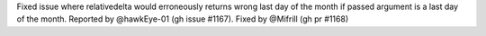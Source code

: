 Fixed issue where relativedelta would erroneously returns wrong last day of the month
if passed argument is a last day of the month. Reported by @hawkEye-01 (gh issue #1167).
Fixed by @Mifrill (gh pr #1168)
